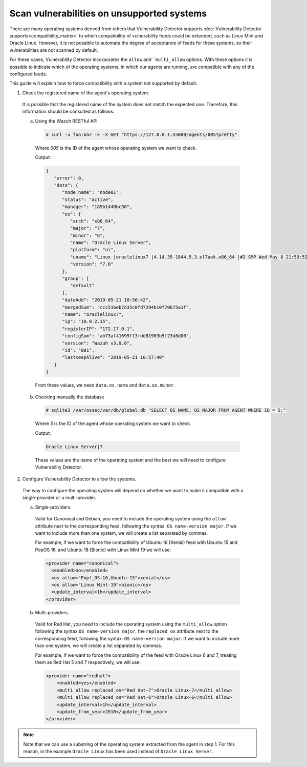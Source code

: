 .. Copyright (C) 2018 Wazuh, Inc.

.. _vu_allow_os:

Scan vulnerabilities on unsupported systems
===========================================

There are many operating systems derived from others that Vulnerability Detector supports :doc:`Vulnerability Detector supports<compatibility_matrix>` to
which compatibility of vulnerability feeds could be extended, such as Linux Mint and Oracle Linux. However, it is not possible to automate the degree
of acceptance of feeds for these systems, so their vulnerabilities are not scanned by default.


For these cases, Vulnerability Detector incorporates the ``allow`` and ```multi_allow`` options. With these options it is possible to indicate which of
the operating systems, in which our agents are running, are compatible with any of the configured feeds.


This guide will explain how to force compatibility with a system not supported by default.


1. Check the registered name of the agent's operating system.

  It is possible that the registered name of the system does not match the expected one. Therefore, this information should be consulted as follows:

  a. Using the Wazuh RESTful API

    .. code-block:: console

      # curl -u foo:bar -k -X GET "https://127.0.0.1:55000/agents/005?pretty"

    Where *005* is the ID of the agent whose operating system we want to check.

    Output:

    .. code-block:: json

        {
           "error": 0,
           "data": {
              "node_name": "node01",
              "status": "Active",
              "manager": "189b1440bc98",
              "os": {
                 "arch": "x86_64",
                 "major": "7",
                 "minor": "6",
                 "name": "Oracle Linux Server",
                 "platform": "ol",
                 "uname": "Linux |oraclelinux7 |4.14.35-1844.5.3.el7uek.x86_64 |#2 SMP Wed May 8 21:50:52 PDT 2019 |x86_64",
                 "version": "7.6"
              },
              "group": [
                 "default"
              ],
              "dateAdd": "2019-05-21 10:56:42",
              "mergedSum": "ccc51beb7d35c0fd7294b10f70675a1f",
              "name": "oraclelinux7",
              "ip": "10.0.2.15",
              "registerIP": "172.17.0.1",
              "configSum": "ab73af41699f13fdd81903b5f23d8d00",
              "version": "Wazuh v3.9.0",
              "id": "001",
              "lastKeepAlive": "2019-05-21 10:57:40"
           }
        }

    From these values, we need ``data.os.name`` and ``data.os.minor``.

  b. Checking manually the database

    .. code-block:: console

      # sqlite3 /var/ossec/var/db/global.db "SELECT OS_NAME, OS_MAJOR FROM AGENT WHERE ID = 5;"

    Where *5* is the ID of the agent whose operating system we want to check.

    Output:

    .. code-block:: console

      Oracle Linux Server|7

    These values are the name of the operating system and the best we will need to configure Vulnerability Detector.

2. Configure Vulnerability Detector to allow the systems.

  The way to configure the operating system will depend on whether we want to make it compatible with a single-provider or a multi-provider.

  a. Single-providers.

    Valid for Canonical and Debian, you need to include the operating system using the ``allow`` attribute next to the corresponding feed,
    following the syntax: ``OS name-version major``. If we want to include more than one system, we will create a list separated by commas.

    For example, if we want to force the compatibility of Ubuntu 16 (Xenial) feed with Ubuntu 15 and PopOS 16, and Ubuntu 18 (Bionic)
    with Linux Mint 19 we will use:

    .. code-block:: xml

      <provider name="canonical">
        <enabled>no</enabled>
        <os allow="Pop!_OS-16,Ubuntu-15">xenial</os>
        <os allow="Linux Mint-19">bionic</os>
        <update_interval>1h</update_interval>
      </provider>


  b. Multi-providers.

    Valid for Red Hat, you need to include the operating system using the ``multi_allow`` option following the syntax ``OS name-version major``,
    the ``replaced_os`` attribute  next to the corresponding feed, following the syntax: ``OS name-version major``. If we
    want to include more than one system, we will create a list separated by commas.

    For example, if we want to force the compatibility of the feed with Oracle Linux 6 and 7, treating them as Red Hat 5 and 7 respectively, we will use:

    .. code-block:: xml

      <provider name="redhat">
          <enabled>yes</enabled>
          <multi_allow replaced_os="Red Hat-7">Oracle Linux-7</multi_allow>
          <multi_allow replaced_os="Red Hat-6">Oracle Linux-6</multi_allow>
          <update_interval>1h</update_interval>
          <update_from_year>2010</update_from_year>
      </provider>

.. note :: Note that we can use a substring of the operating system extracted from the agent in step 1. For this reason, in the
          example ``Oracle Linux`` has been used instead of ``Oracle Linux Server``.
